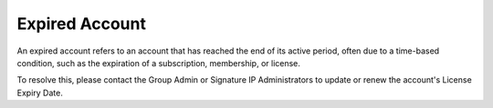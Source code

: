 Expired Account 
==========================================================
An expired account refers to an account that has reached the end of its active period, often due to a time-based condition, such as the expiration of a subscription, membership, or license. 


.. image:: images/authorization-expired_account2.png
  :alt: authorization-expired_account
  :align: center

To resolve this, please contact the Group Admin or Signature IP Administrators to update or renew the account's License Expiry Date.
